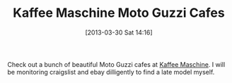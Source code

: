 #+POSTID: 7454
#+DATE: [2013-03-30 Sat 14:16]
#+OPTIONS: toc:nil num:nil todo:nil pri:nil tags:nil ^:nil TeX:nil
#+CATEGORY: Link
#+TAGS: Moto Guzzi, Motorcycle
#+TITLE: Kaffee Maschine Moto Guzzi Cafes

Check out a bunch of beautiful Moto Guzzi cafes at [[http://www.kaffee-maschine.net/html/en/html/home.php][Kaffee Maschine]]. I will be monitoring craigslist and ebay dilligently to find a late model myself.



